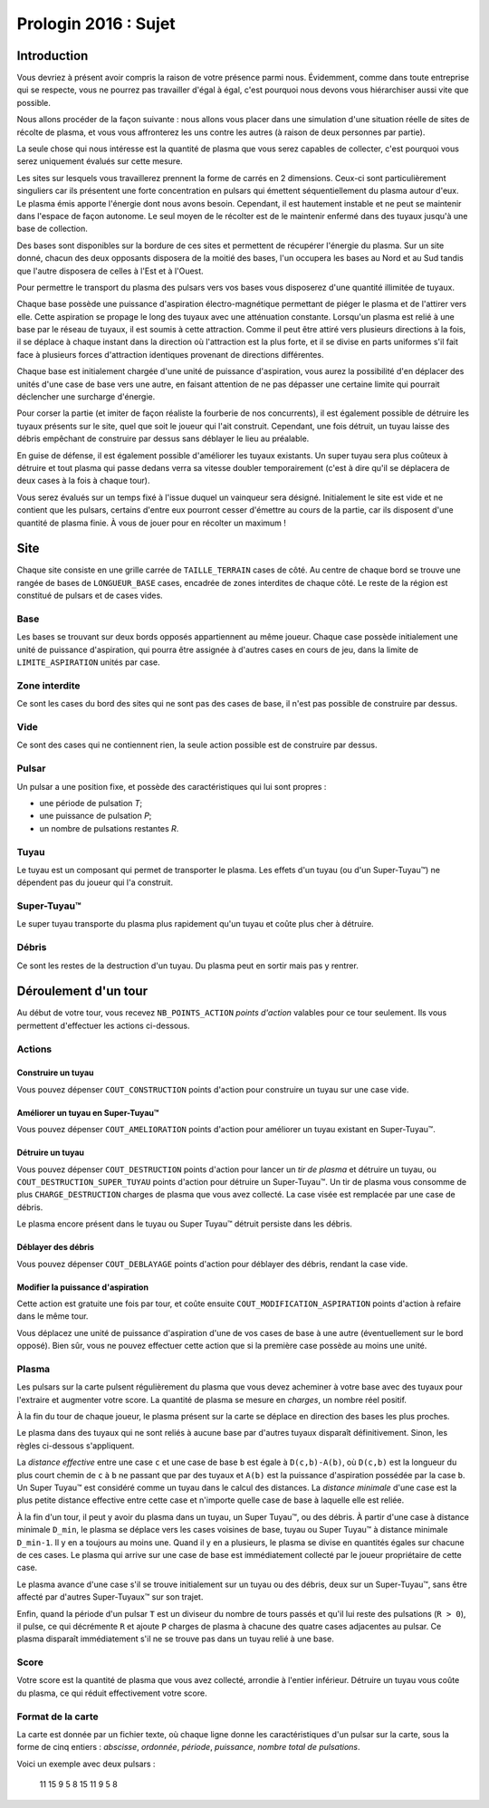 =====================
Prologin 2016 : Sujet
=====================

------------
Introduction
------------

Vous devriez à présent avoir compris la raison de votre présence parmi nous.
Évidemment, comme dans toute entreprise qui se respecte, vous ne pourrez pas
travailler d'égal à égal, c'est pourquoi nous devons vous hiérarchiser aussi
vite que possible.

Nous allons procéder de la façon suivante : nous allons vous placer dans une
simulation d'une situation réelle de sites de récolte de plasma, et vous vous
affronterez les uns contre les autres (à raison de deux personnes par partie).

La seule chose qui nous intéresse est la quantité de plasma que vous serez
capables de collecter, c'est pourquoi vous serez uniquement évalués sur cette
mesure.

Les sites sur lesquels vous travaillerez prennent la forme de carrés en 2
dimensions. Ceux-ci sont particulièrement singuliers car ils présentent une
forte concentration en pulsars qui émettent séquentiellement du plasma autour
d'eux. Le plasma émis apporte l'énergie dont nous avons besoin. Cependant, il
est hautement instable et ne peut se maintenir dans l'espace de façon autonome.
Le seul moyen de le récolter est de le maintenir enfermé dans des tuyaux
jusqu'à une base de collection.

Des bases sont disponibles sur la bordure de ces sites et permettent de
récupérer l'énergie du plasma. Sur un site donné, chacun des deux opposants
disposera de la moitié des bases, l'un occupera les bases au Nord et au Sud
tandis que l'autre disposera de celles à l'Est et à l'Ouest.

Pour permettre le transport du plasma des pulsars vers vos bases vous
disposerez d'une quantité illimitée de tuyaux.

Chaque base possède une puissance d'aspiration électro-magnétique permettant de
piéger le plasma et de l'attirer vers elle. Cette aspiration se propage le long
des tuyaux avec une atténuation constante. Lorsqu'un plasma est relié à une
base par le réseau de tuyaux, il est soumis à cette attraction. Comme il
peut être attiré vers plusieurs directions à la fois, il se déplace à chaque
instant dans la direction où l'attraction est la plus forte, et il se divise
en parts uniformes s'il fait face à plusieurs forces d'attraction identiques
provenant de directions différentes.

Chaque base est initialement chargée d'une unité de puissance d'aspiration,
vous aurez la possibilité d'en déplacer des unités d'une case de base vers une
autre, en faisant attention de ne pas dépasser une certaine limite qui pourrait
déclencher une surcharge d'énergie.

Pour corser la partie (et imiter de façon réaliste la fourberie de nos
concurrents), il est également possible de détruire les tuyaux présents sur le
site, quel que soit le joueur qui l'ait construit. Cependant, une fois détruit,
un tuyau laisse des débris empêchant de construire par dessus sans déblayer le
lieu au préalable.

En guise de défense, il est également possible d'améliorer les tuyaux
existants. Un super tuyau sera plus coûteux à détruire et tout plasma qui passe
dedans verra sa vitesse doubler temporairement (c'est à dire qu'il se déplacera
de deux cases à la fois à chaque tour).

Vous serez évalués sur un temps fixé à l'issue duquel un vainqueur sera
désigné. Initialement le site est vide et ne contient que les pulsars, certains
d'entre eux pourront cesser d'émettre au cours de la partie, car ils disposent
d'une quantité de plasma finie. À vous de jouer pour en récolter un maximum !

----
Site
----

Chaque site consiste en une grille carrée de ``TAILLE_TERRAIN`` cases de côté. Au
centre de chaque bord se trouve une rangée de bases de ``LONGUEUR_BASE`` cases, encadrée
de zones interdites de chaque côté. Le reste de la région est constitué de
pulsars et de cases vides.

Base
====

Les bases se trouvant sur deux bords opposés appartiennent au même joueur.
Chaque case possède initialement une unité de puissance d'aspiration,
qui pourra être assignée à d'autres cases en cours de jeu, dans la limite de
``LIMITE_ASPIRATION`` unités par case.

Zone interdite
==============

Ce sont les cases du bord des sites qui ne sont pas des cases de base, il n'est pas
possible de construire par dessus.

Vide
====

Ce sont des cases qui ne contiennent rien, la seule action possible est de construire
par dessus.

Pulsar
======

Un pulsar a une position fixe, et possède des caractéristiques qui lui sont
propres :

* une période de pulsation *T*;
* une puissance de pulsation *P*;
* un nombre de pulsations restantes *R*.

Tuyau
=====

Le tuyau est un composant qui permet de transporter le plasma.
Les effets d'un tuyau (ou d'un Super-Tuyau™) ne dépendent pas du joueur qui l'a
construit.

Super-Tuyau™
============

Le super tuyau transporte du plasma plus rapidement qu'un tuyau et coûte plus cher à détruire.

Débris
======

Ce sont les restes de la destruction d'un tuyau. Du plasma peut en sortir mais pas y
rentrer.

---------------------
Déroulement d'un tour
---------------------

Au début de votre tour, vous recevez ``NB_POINTS_ACTION`` *points d'action*
valables pour ce tour seulement. Ils vous permettent d'effectuer les actions
ci-dessous.

Actions
=======

Construire un tuyau
-------------------

Vous pouvez dépenser ``COUT_CONSTRUCTION`` points d'action pour
construire un tuyau sur une case vide.

Améliorer un tuyau en Super-Tuyau™
----------------------------------

Vous pouvez dépenser ``COUT_AMELIORATION`` points d'action pour améliorer
un tuyau existant en Super-Tuyau™.

Détruire un tuyau
-----------------

Vous pouvez dépenser ``COUT_DESTRUCTION`` points d'action pour lancer un
*tir de plasma* et détruire un tuyau, ou ``COUT_DESTRUCTION_SUPER_TUYAU``
points d'action pour détruire un Super-Tuyau™. Un tir de plasma vous consomme
de plus ``CHARGE_DESTRUCTION`` charges de plasma que vous avez collecté. La
case visée est remplacée par une case de débris.

Le plasma encore présent dans le tuyau ou Super Tuyau™ détruit persiste dans
les débris.

Déblayer des débris
-------------------

Vous pouvez dépenser ``COUT_DEBLAYAGE`` points d'action pour déblayer des
débris, rendant la case vide.

Modifier la puissance d'aspiration
----------------------------------

Cette action est gratuite une fois par tour, et coûte ensuite
``COUT_MODIFICATION_ASPIRATION`` points d'action à refaire dans le même tour.

Vous déplacez une unité de puissance d'aspiration d'une de vos cases de base à
une autre (éventuellement sur le bord opposé).  Bien sûr, vous ne pouvez
effectuer cette action que si la première case possède au moins une unité.

Plasma
======

Les pulsars sur la carte pulsent régulièrement du plasma que vous devez
acheminer à votre base avec des tuyaux pour l'extraire et augmenter votre
score. La quantité de plasma se mesure en *charges*, un nombre réel positif.

À la fin du tour de chaque joueur, le plasma présent sur la carte se déplace
en direction des bases les plus proches.

Le plasma dans des tuyaux qui ne sont reliés à aucune base par d'autres
tuyaux disparaît définitivement. Sinon, les règles ci-dessous s'appliquent.

La *distance effective* entre une case ``c`` et une case de base ``b`` est
égale à ``D(c,b)-A(b)``, où ``D(c,b)`` est la longueur du plus court chemin de
``c`` à ``b`` ne passant que par des tuyaux et ``A(b)`` est la puissance
d'aspiration possédée par la case ``b``. Un Super Tuyau™ est considéré comme un
tuyau dans le calcul des distances. La *distance minimale* d'une case est la
plus petite distance effective entre cette case et n'importe quelle case de
base à laquelle elle est reliée.

À la fin d'un tour, il peut y avoir du plasma dans un tuyau, un Super Tuyau™,
ou des débris. À partir d'une case à distance minimale ``D_min``, le plasma se
déplace vers les cases voisines de base, tuyau ou Super Tuyau™ à distance
minimale ``D_min-1``. Il y en a toujours au moins une. Quand il y en a
plusieurs, le plasma se divise en quantités égales sur chacune de ces cases.
Le plasma qui arrive sur une case de base est immédiatement collecté par le
joueur propriétaire de cette case.

Le plasma avance d'une case s'il se trouve initialement sur un tuyau ou des
débris, deux sur un Super-Tuyau™, sans être affecté par d'autres Super-Tuyaux™
sur son trajet.

Enfin, quand la période d'un pulsar ``T`` est un diviseur du nombre de tours
passés et qu'il lui reste des pulsations (``R > 0``), il pulse, ce qui
décrémente ``R`` et ajoute ``P`` charges de plasma à chacune des quatre cases
adjacentes au pulsar. Ce plasma disparaît immédiatement s'il ne se trouve pas
dans un tuyau relié à une base.

Score
=====

Votre score est la quantité de plasma que vous avez collecté, arrondie
à l'entier inférieur. Détruire un tuyau vous coûte du plasma, ce qui
réduit effectivement votre score.

Format de la carte
==================

La carte est donnée par un fichier texte, où chaque ligne donne les
caractéristiques d'un pulsar sur la carte, sous la forme de cinq entiers :
*abscisse*, *ordonnée*, *période*, *puissance*, *nombre total de pulsations*.

Voici un exemple avec deux pulsars :

  11 15 9 5 8
  15 11 9 5 8
